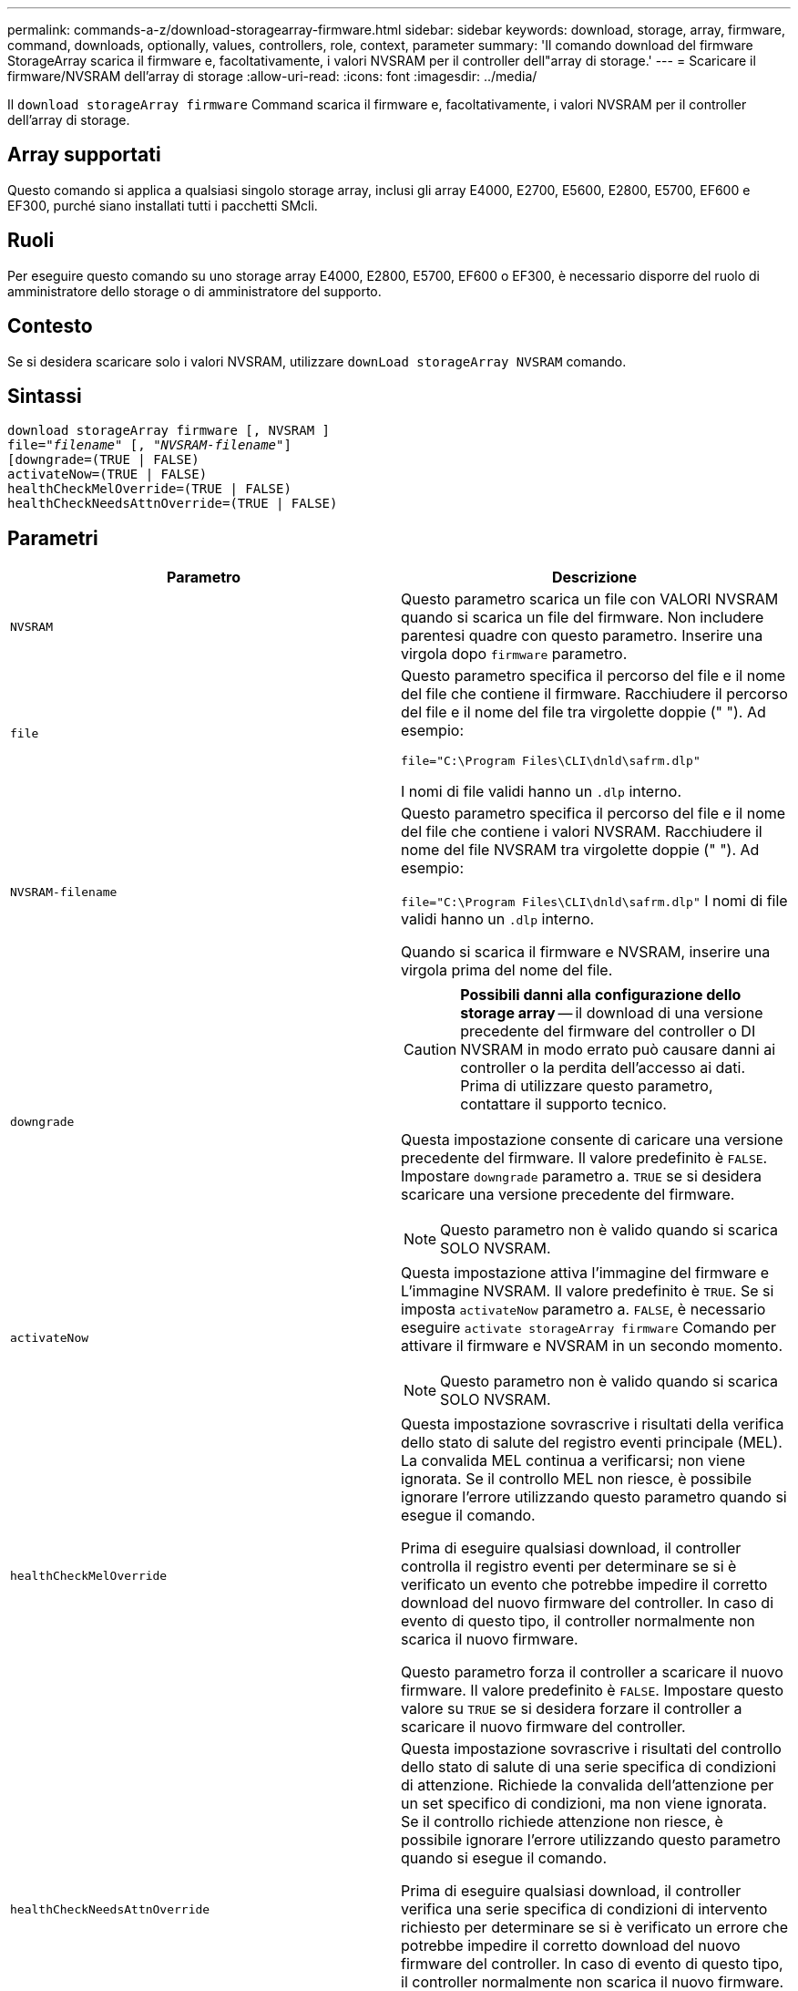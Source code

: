 ---
permalink: commands-a-z/download-storagearray-firmware.html 
sidebar: sidebar 
keywords: download, storage, array, firmware, command, downloads, optionally, values, controllers, role, context, parameter 
summary: 'Il comando download del firmware StorageArray scarica il firmware e, facoltativamente, i valori NVSRAM per il controller dell"array di storage.' 
---
= Scaricare il firmware/NVSRAM dell'array di storage
:allow-uri-read: 
:icons: font
:imagesdir: ../media/


[role="lead"]
Il `download storageArray firmware` Command scarica il firmware e, facoltativamente, i valori NVSRAM per il controller dell'array di storage.



== Array supportati

Questo comando si applica a qualsiasi singolo storage array, inclusi gli array E4000, E2700, E5600, E2800, E5700, EF600 e EF300, purché siano installati tutti i pacchetti SMcli.



== Ruoli

Per eseguire questo comando su uno storage array E4000, E2800, E5700, EF600 o EF300, è necessario disporre del ruolo di amministratore dello storage o di amministratore del supporto.



== Contesto

Se si desidera scaricare solo i valori NVSRAM, utilizzare `downLoad storageArray NVSRAM` comando.



== Sintassi

[source, cli, subs="+macros"]
----
download storageArray firmware [, NVSRAM ]
pass:quotes[file="_filename_" [, "_NVSRAM-filename_"]]
[downgrade=(TRUE | FALSE)
activateNow=(TRUE | FALSE)
healthCheckMelOverride=(TRUE | FALSE)
healthCheckNeedsAttnOverride=(TRUE | FALSE)
----


== Parametri

[cols="2*"]
|===
| Parametro | Descrizione 


 a| 
`NVSRAM`
 a| 
Questo parametro scarica un file con VALORI NVSRAM quando si scarica un file del firmware. Non includere parentesi quadre con questo parametro. Inserire una virgola dopo `firmware` parametro.



 a| 
`file`
 a| 
Questo parametro specifica il percorso del file e il nome del file che contiene il firmware. Racchiudere il percorso del file e il nome del file tra virgolette doppie (" "). Ad esempio:

`file="C:\Program Files\CLI\dnld\safrm.dlp"`

I nomi di file validi hanno un `.dlp` interno.



 a| 
`NVSRAM-filename`
 a| 
Questo parametro specifica il percorso del file e il nome del file che contiene i valori NVSRAM. Racchiudere il nome del file NVSRAM tra virgolette doppie (" "). Ad esempio:

`file="C:\Program Files\CLI\dnld\safrm.dlp"` I nomi di file validi hanno un `.dlp` interno.

Quando si scarica il firmware e NVSRAM, inserire una virgola prima del nome del file.



 a| 
`downgrade`
 a| 
[CAUTION]
====
*Possibili danni alla configurazione dello storage array* -- il download di una versione precedente del firmware del controller o DI NVSRAM in modo errato può causare danni ai controller o la perdita dell'accesso ai dati. Prima di utilizzare questo parametro, contattare il supporto tecnico.

====
Questa impostazione consente di caricare una versione precedente del firmware. Il valore predefinito è `FALSE`. Impostare `downgrade` parametro a. `TRUE` se si desidera scaricare una versione precedente del firmware.

[NOTE]
====
Questo parametro non è valido quando si scarica SOLO NVSRAM.

====


 a| 
`activateNow`
 a| 
Questa impostazione attiva l'immagine del firmware e L'immagine NVSRAM. Il valore predefinito è `TRUE`. Se si imposta `activateNow` parametro a. `FALSE`, è necessario eseguire `activate storageArray firmware` Comando per attivare il firmware e NVSRAM in un secondo momento.

[NOTE]
====
Questo parametro non è valido quando si scarica SOLO NVSRAM.

====


 a| 
`healthCheckMelOverride`
 a| 
Questa impostazione sovrascrive i risultati della verifica dello stato di salute del registro eventi principale (MEL). La convalida MEL continua a verificarsi; non viene ignorata. Se il controllo MEL non riesce, è possibile ignorare l'errore utilizzando questo parametro quando si esegue il comando.

Prima di eseguire qualsiasi download, il controller controlla il registro eventi per determinare se si è verificato un evento che potrebbe impedire il corretto download del nuovo firmware del controller. In caso di evento di questo tipo, il controller normalmente non scarica il nuovo firmware.

Questo parametro forza il controller a scaricare il nuovo firmware. Il valore predefinito è `FALSE`. Impostare questo valore su `TRUE` se si desidera forzare il controller a scaricare il nuovo firmware del controller.



 a| 
`healthCheckNeedsAttnOverride`
 a| 
Questa impostazione sovrascrive i risultati del controllo dello stato di salute di una serie specifica di condizioni di attenzione. Richiede la convalida dell'attenzione per un set specifico di condizioni, ma non viene ignorata. Se il controllo richiede attenzione non riesce, è possibile ignorare l'errore utilizzando questo parametro quando si esegue il comando.

Prima di eseguire qualsiasi download, il controller verifica una serie specifica di condizioni di intervento richiesto per determinare se si è verificato un errore che potrebbe impedire il corretto download del nuovo firmware del controller. In caso di evento di questo tipo, il controller normalmente non scarica il nuovo firmware.

Questo parametro forza il controller a scaricare il nuovo firmware. Il valore predefinito è `FALSE`. Impostare questo valore su `TRUE` se si desidera forzare il controller a scaricare il nuovo firmware del controller.

|===


== Livello minimo del firmware

5.00

8.10 aggiunge `*healthCheckMelOverride*` parametro.

8.70 aggiunge `*healthCheckNeedsAttnOverride*` parametro.
